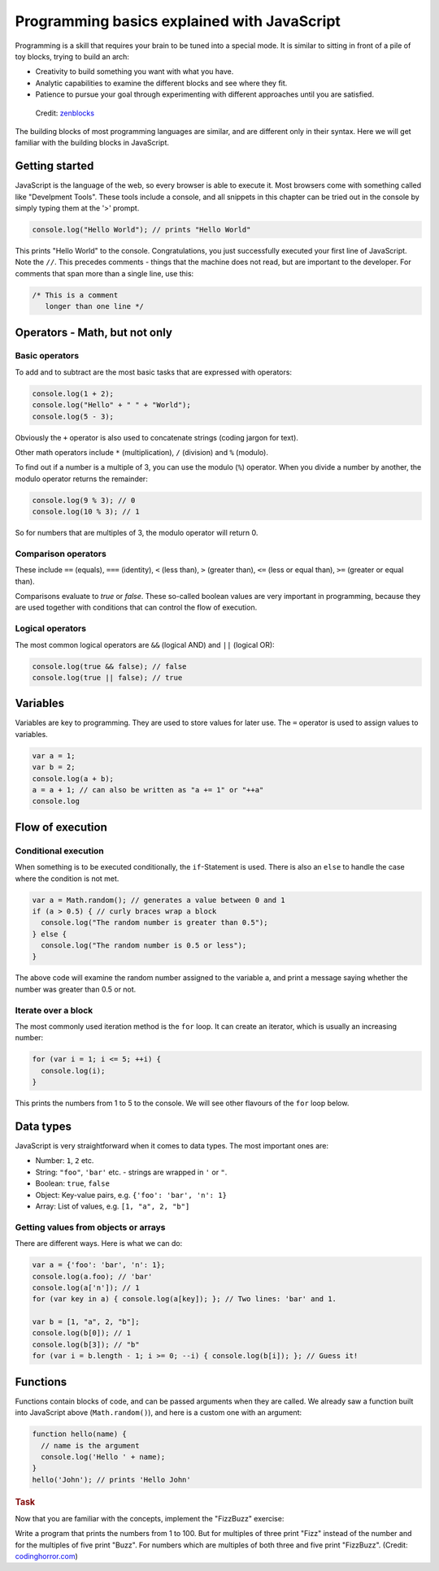 .. _javascript.programming:

Programming basics explained with JavaScript
============================================

Programming is a skill that requires your brain to be tuned into a special mode. It is similar to sitting in front of a pile of toy blocks, trying to build an arch:

* Creativity to build something you want with what you have.
* Analytic capabilities to examine the different blocks and see where they fit.
* Patience to pursue your goal through experimenting with different approaches until you are satisfied.

.. figure:: arch.jpg

    Credit: `zenblocks <http://www.etsy.com/shop/zenblocks>`_

The building blocks of most programming languages are similar, and are different only in their syntax. Here we will get familiar with the building blocks in JavaScript.

Getting started
---------------

JavaScript is the language of the web, so every browser is able to execute it. Most browsers come with something called like "Develpment Tools". These tools include a console, and all snippets in this chapter can be tried out in the console by simply typing them at the '>' prompt.

.. code-block:: javascript

    console.log("Hello World"); // prints "Hello World"

This prints "Hello World" to the console. Congratulations, you just successfully executed your first line of JavaScript. Note the ``//``. This precedes comments - things that the machine does not read, but are important to
the developer. For comments that span more than a single line, use this:

.. code-block:: javascript

   /* This is a comment
      longer than one line */

Operators - Math, but not only
------------------------------

Basic operators
~~~~~~~~~~~~~~~

To add and to subtract are the most basic tasks that are expressed with operators:

.. code-block:: javascript

    console.log(1 + 2);
    console.log("Hello" + " " + "World");
    console.log(5 - 3);

Obviously the ``+`` operator is also used to concatenate strings (coding jargon for text).

Other math operators include ``*`` (multiplication), ``/`` (division) and ``%`` (modulo).

To find out if a number is a multiple of 3, you can use the modulo (``%``) operator. When you divide a number by another, the modulo operator returns the remainder:

.. code-block:: javascript

    console.log(9 % 3); // 0
    console.log(10 % 3); // 1

So for numbers that are multiples of 3, the modulo operator will return 0.

Comparison operators
~~~~~~~~~~~~~~~~~~~~

These include ``==`` (equals), ``===`` (identity), ``<`` (less than), ``>`` (greater than), ``<=`` (less or equal than), ``>=`` (greater or equal than).

Comparisons evaluate to `true` or `false`. These so-called boolean values are very important in programming, because they are used together with conditions that can control the flow of execution.

Logical operators
~~~~~~~~~~~~~~~~~

The most common logical operators are ``&&`` (logical AND) and ``||`` (logical OR):

.. code-block:: javascript

  console.log(true && false); // false
  console.log(true || false); // true

Variables
---------

Variables are key to programming. They are used to store values for later use. The ``=`` operator is used to assign values to variables.

.. code-block:: javascript

    var a = 1;
    var b = 2;
    console.log(a + b);
    a = a + 1; // can also be written as "a += 1" or "++a"
    console.log

Flow of execution
-----------------

Conditional execution
~~~~~~~~~~~~~~~~~~~~~

When something is to be executed conditionally, the ``if``-Statement is used. There is also an ``else`` to handle the case where the condition is not met.

.. code-block:: javascript

    var a = Math.random(); // generates a value between 0 and 1
    if (a > 0.5) { // curly braces wrap a block
      console.log("The random number is greater than 0.5");
    } else {
      console.log("The random number is 0.5 or less");
    }

The above code will examine the random number assigned to the variable a, and print a message saying whether the number was greater than 0.5 or not.

Iterate over a block
~~~~~~~~~~~~~~~~~~~~

The most commonly used iteration method is the ``for`` loop. It can create an
iterator, which is usually an increasing number:

.. code-block:: javascript

    for (var i = 1; i <= 5; ++i) {
      console.log(i);
    }

This prints the numbers from 1 to 5 to the console. We will see other flavours of the ``for`` loop below.

Data types
----------

JavaScript is very straightforward when it comes to data types. The most important ones are:

* Number: ``1``, ``2`` etc.
* String: ``"foo"``, ``'bar'`` etc. - strings are wrapped in ``'`` or ``"``.
* Boolean: ``true``, ``false``
* Object: Key-value pairs, e.g. ``{'foo': 'bar', 'n': 1}``
* Array: List of values, e.g. ``[1, "a", 2, "b"]``

Getting values from objects or arrays
~~~~~~~~~~~~~~~~~~~~~~~~~~~~~~~~~~~~~

There are different ways. Here is what we can do:

.. code-block:: javascript

    var a = {'foo': 'bar', 'n': 1};
    console.log(a.foo); // 'bar'
    console.log(a['n']); // 1
    for (var key in a) { console.log(a[key]); }; // Two lines: 'bar' and 1.
    
    var b = [1, "a", 2, "b"];
    console.log(b[0]); // 1
    console.log(b[3]); // "b"
    for (var i = b.length - 1; i >= 0; --i) { console.log(b[i]); }; // Guess it!

Functions
---------

Functions contain blocks of code, and can be passed arguments when they are called. We already saw a function built into JavaScript above (``Math.random()``), and here is a custom one with an argument:

.. code-block:: javascript

    function hello(name) {
      // name is the argument
      console.log('Hello ' + name);
    }
    hello('John'); // prints 'Hello John'

.. rubric:: Task

Now that you are familiar with the concepts, implement the "FizzBuzz" exercise:

Write a program that prints the numbers from 1 to 100. But for multiples of three print "Fizz" instead of the number and for the multiples of five print "Buzz". For numbers which are multiples of both three and five print "FizzBuzz". (Credit: `codinghorror.com <http://www.codinghorror.com/blog/2007/02/why-cant-programmers-program.html>`_)